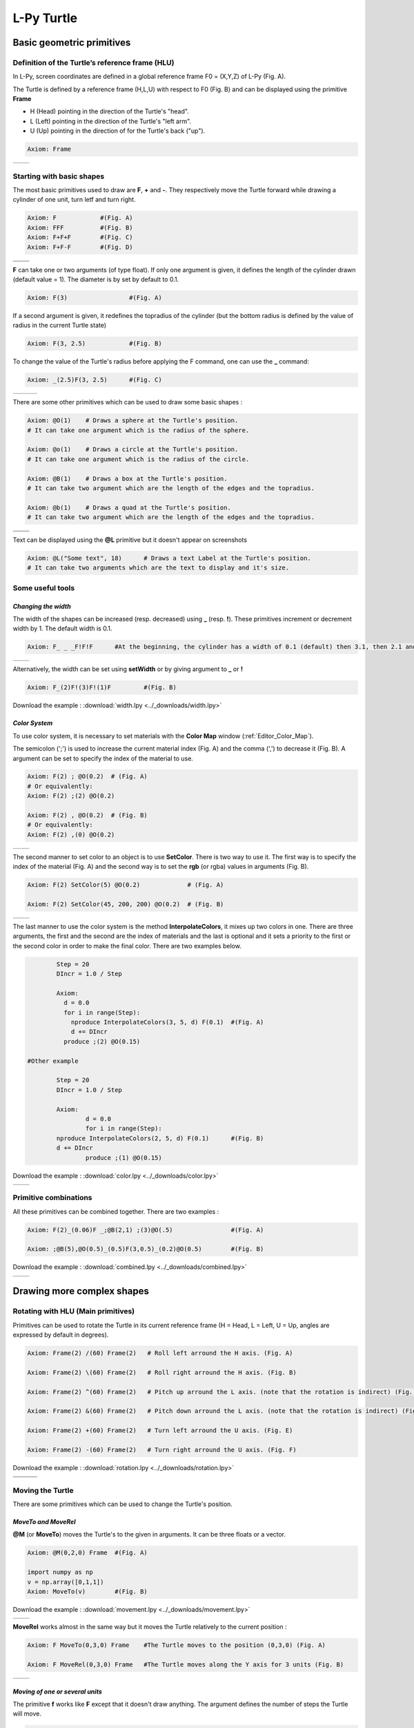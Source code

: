 L-Py Turtle
###########

Basic geometric primitives
~~~~~~~~~~~~~~~~~~~~~~~~~~

Definition of the Turtle’s reference frame (HLU)
================================================
.. OK
In L-Py, screen coordinates are defined in a global reference frame F0 = (X,Y,Z) of L-Py (Fig. A).

The Turtle is defined by a reference frame (H,L,U) with respect to F0 (Fig. B) and can be displayed using the primitive **Frame**

- H (Head) pointing in the direction of the Turtle's "head".
- L (Left) pointing in the direction of the Turtle's "left arm".
- U (Up)   pointing in the direction of for the Turtle's back ("up").

.. code-block:: python

    Axiom: Frame

+--------------------------------+---------------------------------+
| .. image:: ../_images/axis.png | .. image:: ../_images/frame.png |
|    :scale: 100%                |    :scale: 100%                 |
+--------------------------------+---------------------------------+

Starting with basic shapes
==========================

The most basic primitives used to draw are **F**, **+** and **-**. They respectively move the Turtle forward while drawing a cylinder of one unit, turn letf and turn right.

.. code-block:: python

    Axiom: F 		#(Fig. A)
    Axiom: FFF 		#(Fig. B)
    Axiom: F+F+F 	#(Fig. C)
    Axiom: F+F-F 	#(Fig. D)

+------------------------------+-------------------------------+
| .. image:: ../_images/F.png  | .. image:: ../_images/FFF.png |
|    :scale: 60%               |    :scale: 60%                |
+------------------------------+-------------------------------+
| .. image:: ../_images/F+.png | .. image:: ../_images/F-.png  |
|    :scale: 60%               |    :scale: 60%                |
+------------------------------+-------------------------------+

**F** can take one or two arguments (of type float). If only one argument is given, it defines the length of the cylinder drawn (default value = 1). The diameter is by set by default to 0.1.

.. code-block:: python

    Axiom: F(3)			#(Fig. A)

If a second argument is given, it redefines the topradius of the cylinder (but the bottom radius is defined by the value of radius in the current Turtle state)

.. code-block:: python

    Axiom: F(3, 2.5) 		#(Fig. B)

To change the value of the Turtle's radius before applying the F command, one can use the **_** command:

.. code-block:: python

    Axiom: _(2.5)F(3, 2.5) 	#(Fig. C)

+------------------------------+--------------------------------+------------------------------+
| .. image:: ../_images/F3.png | .. image:: ../_images/F2,5.png | .. image:: ../_images/_F.png |
|    :scale: 50%               |    :scale: 50%                 |    :scale: 50%               |
+------------------------------+--------------------------------+------------------------------+

There are some other primitives which can be used to draw some basic shapes :

.. code-block:: python

	Axiom: @O(1) 	# Draws a sphere at the Turtle's position.
	# It can take one argument which is the radius of the sphere.

	Axiom: @o(1)	# Draws a circle at the Turtle's position.
	# It can take one argument which is the radius of the circle.

	Axiom: @B(1)	# Draws a box at the Turtle's position.
	# It can take two argument which are the length of the edges and the topradius.

	Axiom: @b(1)	# Draws a quad at the Turtle's position.
	# It can take two argument which are the length of the edges and the topradius.

+----------------------------------+----------------------------------+
| .. image:: ../_images/sphere.png | .. image:: ../_images/circle.png |
+----------------------------------+----------------------------------+
|.. image:: ../_images/box.png     | .. image:: ../_images/quad.png   |
+----------------------------------+----------------------------------+

Text can be displayed using the **@L** primitive but it doesn't appear on screenshots

.. code-block:: python

	Axiom: @L("Some text", 18)	# Draws a text Label at the Turtle's position.
	# It can take two arguments which are the text to display and it's size.

Some useful tools
=================

*Changing the width*
--------------------

The width of the shapes can be increased (resp. decreased) using **_** (resp. **!**). These primitives increment or decrement width by 1. The default width is 0.1.

.. code-block:: python

	Axiom: F_ _ _F!F!F 	#At the beginning, the cylinder has a width of 0.1 (default) then 3.1, then 2.1 and finally 1.1 (Fig. A)

+---------------------------------+----------------------------------+
| .. image:: ../_images/width.png | .. image:: ../_images/width2.png |
|    :scale: 60%                  |    :scale: 60%                   |
+---------------------------------+----------------------------------+

Alternatively, the width can be set using **setWidth** or by giving argument to **_** or **!**

.. code-block:: python

	Axiom: F_(2)F!(3)F!(1)F 	#(Fig. B)

Download the example : :download:`width.lpy <../_downloads/width.lpy>`


*Color System*
--------------

To use color system, it is necessary to set materials with the **Color Map** window (:ref:`Editor_Color_Map`).

The semicolon (';') is used to increase the current material index (Fig. A) and the comma (',') to decrease it (Fig. B).
A argument can be set to specify the index of the material to use.

.. code-block:: python

		Axiom: F(2) ; @O(0.2)  # (Fig. A)
		# Or equivalently:
		Axiom: F(2) ;(2) @O(0.2)

		Axiom: F(2) , @O(0.2)  # (Fig. B)
		# Or equivalently:
		Axiom: F(2) ,(0) @O(0.2)

+------------------------------------------+------------------------------------------+
| .. image:: ../_images/increase_color.png | .. image:: ../_images/decrease_color.png |
|    :scale: 50%                           |    :scale: 50%                           |
+------------------------------------------+------------------------------------------+

The second manner to set color to an object is to use **SetColor**. There is two way to use it.
The first way is to specify the index of the material (Fig. A) and the second way is to set the **rgb** (or rgba) values in arguments (Fig. B).

.. code-block:: python

		Axiom: F(2) SetColor(5) @O(0.2)             # (Fig. A)

		Axiom: F(2) SetColor(45, 200, 200) @O(0.2)  # (Fig. B)

+-------------------------------------+-------------------------------------+
| .. image:: ../_images/setColor1.png | .. image:: ../_images/setColor2.png |
|    :scale: 50%                      |    :scale: 50%                      |
+-------------------------------------+-------------------------------------+

The last manner to use the color system is the method **InterpolateColors**, it mixes up two colors in one.
There are three arguments, the first and the second are the index of materials and the last is optional and it sets a priority to the first or the second color in order to make the final color.
There are two examples below.

.. code-block:: python

		Step = 20
		DIncr = 1.0 / Step

		Axiom:
		  d = 0.0
		  for i in range(Step):
		    nproduce InterpolateColors(3, 5, d) F(0.1) 	#(Fig. A)
		    d += DIncr
		  produce ;(2) @O(0.15)

	#Other example

		Step = 20
		DIncr = 1.0 / Step

		Axiom:
  			d = 0.0
  			for i in range(Step):
    		nproduce InterpolateColors(2, 5, d) F(0.1) 	#(Fig. B)
    		d += DIncr
  			produce ;(1) @O(0.15)

Download the example : :download:`color.lpy <../_downloads/color.lpy>`

+---------------------------------------------+----------------------------------------------+
| .. image:: ../_images/interpolateColors.png | .. image:: ../_images/interpolateColors2.png | 
|    :scale: 50%                              |    :scale: 50%                               |
+---------------------------------------------+----------------------------------------------+

Primitive combinations
======================

All these primitives can be combined together. There are two examples :

.. code-block:: python

	Axiom: F(2)_(0.06)F _;@B(2,1) ;(3)@O(.5) 		#(Fig. A)

	Axiom: ;@B(5),@O(0.5)_(0.5)F(3,0.5)_(0.2)@O(0.5) 	#(Fig. B)

Download the example : :download:`combined.lpy <../_downloads/combined.lpy>`

+------------------------------------+-------------------------------------+
| .. image:: ../_images/combined.png | .. image:: ../_images/combined2.png |
|    :scale: 50%                     |    :scale: 50%                      |
+------------------------------------+-------------------------------------+

Drawing more complex shapes
~~~~~~~~~~~~~~~~~~~~~~~~~~~

Rotating with HLU (Main primitives)
===================================

Primitives can be used to rotate the Turtle in its current reference frame (H = Head, L = Left, U = Up, angles are expressed by default in degrees).

.. code-block:: python

    Axiom: Frame(2) /(60) Frame(2)   # Roll left arround the H axis. (Fig. A)

    Axiom: Frame(2) \(60) Frame(2)   # Roll right arround the H axis. (Fig. B)

    Axiom: Frame(2) ^(60) Frame(2)   # Pitch up arround the L axis. (note that the rotation is indirect) (Fig. C)

    Axiom: Frame(2) &(60) Frame(2)   # Pitch down arround the L axis. (note that the rotation is indirect) (Fig. D)

    Axiom: Frame(2) +(60) Frame(2)   # Turn left arround the U axis. (Fig. E)

    Axiom: Frame(2) -(60) Frame(2)   # Turn right arround the U axis. (Fig. F)

Download the example : :download:`rotation.lpy <../_downloads/rotation.lpy>`

+-------------------------------------+-------------------------------------+-------------------------------------+
| .. image:: ../_images/rotation1.png | .. image:: ../_images/rotation2.png | .. image:: ../_images/rotation3.png |
|    :scale: 40%                      |    :scale: 40%                      |    :scale: 40%                      |
+-------------------------------------+-------------------------------------+-------------------------------------+
| .. image:: ../_images/rotation4.png | .. image:: ../_images/rotation5.png | .. image:: ../_images/rotation6.png |
|    :scale: 40%                      |    :scale: 40%                      |    :scale: 40%                      |
+-------------------------------------+-------------------------------------+-------------------------------------+

Moving the Turtle
=================

There are some primitives which can be used to change the Turtle's position.

*MoveTo and MoveRel*
--------------------

**@M** (or **MoveTo**) moves the Turtle's to the given in arguments. It can be three floats or a vector.

.. code-block:: python

	Axiom: @M(0,2,0) Frame 	#(Fig. A)

	import numpy as np
	v = np.array([0,1,1])
	Axiom: MoveTo(v)	#(Fig. B)

Download the example : :download:`movement.lpy <../_downloads/movement.lpy>`

+---------------------------------------+---------------------------------------+
| .. image:: ../_images/moveTo1.png     | .. image:: ../_images/moveTo2.png     |
|    :scale: 60%                        |    :scale: 60%                        |
+---------------------------------------+---------------------------------------+

**MoveRel** works almost in the same way but it moves the Turtle relatively to the current position :

.. code-block:: python

	Axiom: F MoveTo(0,3,0) Frame 	#The Turtle moves to the position (0,3,0) (Fig. A)

	Axiom: F MoveRel(0,3,0) Frame 	#The Turtle moves along the Y axis for 3 units (Fig. B)

+----------------------------------------+----------------------------------------+
| .. image:: ../_images/moveRel1.png     | .. image:: ../_images/moveRel2.png     |
|    :scale: 60%                         |    :scale: 60%                         |
+----------------------------------------+----------------------------------------+

*Moving of one or several units*
--------------------------------

The primitive **f** works like **F** except that it doesn't draw anything. The argument defines the number of steps the Turtle will move.

.. code-block:: python

	Axiom: F-f+Ff(2)-F(2)

Download the example : :download:`f.lpy <../_downloads/f.lpy>`

+-----------------------------+
| .. image:: ../_images/f.png |
|   :scale: 80%               |
+-----------------------------+

Orient the Turtle
=================

The Turtle's orientation can be setted using some primitives.

*Pinpoint and PinpointRel*
--------------------------

**Pinpoint** orients the Turtle toward x,y and z given in arguments. It means that the H axis (the red arrow) will point to the coordinates given. One can use also a vector.

.. code-block:: python

	Axiom: Pinpoint(1,0,0) Frame	#(Fig. A)

	import numpy as np
	v = np.array([0,1,0])
	Axiom: Pinpoint(v) Frame	#(Fig. B)

	Axiom: Pinpoint(1,1,0) Frame 	#(Fig. C)

Download the example : :download:`orientation.lpy <../_downloads/orientation.lpy>`

+-------------------------------------+-------------------------------------+-------------------------------------+
| .. image:: ../_images/pinpoint1.png | .. image:: ../_images/pinpoint2.png | .. image:: ../_images/pinpoint3.png |
|    :scale: 40%                      |    :scale: 40%                      |    :scale: 40%                      |
+-------------------------------------+-------------------------------------+-------------------------------------+

Such as **MoveRel** for position, **PinpointRel** orients the Turtle relatively to the current position.

.. code-block:: python

	Axiom: Frame MoveTo(0,2,0) Pinpoint(1,0,1) Frame 	#(Fig. A)

	Axiom: Frame MoveTo(0,2,0) PinpointRel(1,0,1) Frame 	#(Fig. B)

+----------------------------------------+----------------------------------------+
| .. image:: ../_images/pinpointRel1.png | .. image:: ../_images/pinpointRel2.png |
|    :scale: 60%                         |    :scale: 60%                         |
+----------------------------------------+----------------------------------------+

*Setting the HLU axis*
----------------------

The H and U axis can be set directly using **@R**. The arguments needed are 6 floats (which represent the coordinates of the two axis) or two vectors.

.. code-block:: python

	Axiom: Frame(2) @R(0,0,1,0,1,0) Frame(2) 	#(Fig. A)

	import numpy as np
	h = np.array([0,1,0])
	u = np.array([1,0,1])
	Axiom: Frame(2) @R(h,u) Frame(2)		#(Fig. B)

Download the example : :download:`setHLU.lpy <../_downloads/setHLU.lpy>`

In (Fig. A), the H axis point now to (0,0,1) but it was already the case and the U axis point now to (0,1,0).
In (Fig. B), the H axis point now to (0,1,0) and the U axis point now to (1,0,1).

+-------------------------------------+-------------------------------------+
| .. image:: ../_images/@R.png        | .. image:: ../_images/@R2.png       |
|    :scale: 60%                      |    :scale: 60%                      |
+-------------------------------------+-------------------------------------+

Finally, the Turtle's orientation can be set using Euler angles with the primitive EulerAngles. Three angles in degrees are needed (default = 180,90,0).

.. code-block:: python

	#Equivalent to Frame(2)&(30)Frame(2)
	Axiom: Frame(2) EulerAngles(180,60,0) Frame(2) 	(#Fig. A)

	#Equivalent to Frame(2)\(90)&(30)Frame(2)
	Axiom: Frame(2) EulerAngles(90,60,0) Frame(2) 	(#Fig. B)

+---------------------------------+----------------------------------+
| .. image:: ../_images/euler.png | .. image:: ../_images/euler2.png |
|   :scale: 60%                   |    :scale: 60%                   |
+---------------------------------+----------------------------------+

Rescaling the Turtle
====================
.. OK
Three primitives can be used to rescale the Turtle : **DivScale**, **MultScale** and **SetScale** (shorter symbols are **@Dd**, **@Di** and **@D** respectively)
**DivScale** (resp. **MultScale**) divides (resp. multiplies) the current scale by the value given in argument. **SetScale** sets the scale to the value in argument. The following examples describe three different ways of decreasing the length of consecutive segments using the previous primitives.

.. code-block:: python

    Axiom: F-(15)F-(15)@Dd(1.5)F-(15)@Dd(1.5)F 	      		#(Fig. A)

    Axiom: F-(15)@Di(.8)F-(15)@Di(.8)F-(15)@Di(.7)F 		#(Fig. B)

    Axiom: @D(1.2)F-(15)@D(0.9)F-(15)@D(0.7)F-(15)@D(0.5)F	#(Fig. C)

Download the example : :download:`scale.lpy <../_downloads/scale.lpy>`

+------------------------------------+-------------------------------------+------------------------------------+
| .. image:: ../_images/divScale.png | .. image:: ../_images/multScale.png | .. image:: ../_images/setScale.png |
+------------------------------------+-------------------------------------+------------------------------------+

How to draw polygonal shapes ?
==============================

*Basic method*
--------------

Turn and move forward : Here, at each **+**, the Turtle does a rotation of the number of degrees indicated in arguments arround the U axis

.. code-block:: python

    Axiom: Frame(2)+(30)F(5)+(120)F(5)+(120)F(5)   # (Fig. A)

Download the example : :download:`polygons.lpy <../_downloads/polygons.lpy>`

*Procedural method*
-------------------

A loop construct can be used to produce the L-string specifying the polygon

.. code-block:: python

    Axiom: Frame(2)+F(5)+F(5)+F(5)+F(5)+F(5)+F(5)  # (Fig. B)
    # Or equivalently:
    Axiom:
        nproduce Frame(2)
        for i in range(6):
            nproduce +F(5)

+----------------------------------------+---------------------------------------+
| .. image:: ../_images/basicPolygon.png | .. image:: ../_images/loopPolygon.png |
|    :scale: 50%                         |    :scale: 50%                        |
+----------------------------------------+---------------------------------------+

*Filled polygons*
-----------------

Polygon can be drawn by using {} and positioning a series of dots ('.') in space, corresponding to the consecutive vertices of the polygon (Fig. A)

Here, the instruction starts by positioning the first vertex of the polygon at the origin of the reference frame

.. code-block:: python

    Axiom: Frame _(0.05),(2){.f(3).-(90)f(3).-(90)f(3).-(90)f(3)}

The contour of the polygon can be drawn by using **F** instead of **f**. In this case, dots (.) are no longer required after each **F** (Fig. B)

.. code-block:: python

    Axiom: Frame _(0.05),(2){.F(3)-(90)F(3)-(90)F(3)-(90)F(3)}

The number of edges drawn can be different from the number of vertices (Fig. C)

.. code-block:: python

    Axiom: Frame _(0.05),(2){.F(3)-(90)F(3)-(90)F(3)}

Note that if the first dot/point is omitted, the polygon is not closed (Fig. D)

.. code-block:: python

    Axiom: Frame _(0.05),(2){F(3)-(90)F(3)-(90)F(3)}

Download the example : :download:`filledPolygons.lpy <../_downloads/filledPolygons.lpy>`

+------------------------------------------+------------------------------------------+
| .. image:: ../_images/filledPolygon1.png | .. image:: ../_images/filledPolygon2.png |
+------------------------------------------+------------------------------------------+
| .. image:: ../_images/filledPolygon3.png | .. image:: ../_images/filledPolygon4.png |
+------------------------------------------+------------------------------------------+

Filling concave objects requires to use a smarter filling procedure. This can be acheived by using a **True** argument to the polygon drawing (by default the argument is **False**)

.. code-block:: python

    # Naive procedure to fill the concave form: (Fig. A)
    Axiom: _(0.01),(2) {.F+(95)F(0.7)-(120)F(0.2)+(80)F-(120)F(0.2)+(80)F(0.5)
    -(120)F(0.5)+(80)F(0.2)-(120)F(0.5)+(150)F-(120)F(0.3)+(80)F -(120)F+(80)F(0.3)
    -(120)F +(150)F(0.5)-(120)F(0.2)+(80)F(0.5)-(120)F(0.5)+(80)F(0.2)-(120)F+(120)F(0.2)
    -(150)F(0.7)+(95)F}(False)
    # while with a smarter procedure: (Fig. B)
    Axiom: _(0.01),(2) {.F+(95)F(0.7)-(120)F(0.2)+(80)F-(120)F(0.2)+(80)F(0.5)
    -(120)F(0.5)+(80)F(0.2)-(120)F(0.5)+(150)F-(120)F(0.3)+(80)F -(120)F+(80)F(0.3)
    -(120)F +(150)F(0.5)-(120)F(0.2)+(80)F(0.5)-(120)F(0.5)+(80)F(0.2)-(120)F+(120)F(0.2)
    -(150)F(0.7)+(95)F}(True)

+---------------------------------+---------------------------------+
| .. image:: ../_images/leaf1.png | .. image:: ../_images/leaf2.png |
|    :scale: 50%                  |    :scale: 50%                  |
+---------------------------------+---------------------------------+

Branching system
================

Bracket makes it possible to specify branches. Before each opening bracket, the Turtle current arguments (position, orientation...) are stored on the Turtle stack. These arguments are then popped back when a closing bracket is found and the drawing restarts from the popped values.

.. code-block:: python

	Axiom: F(4)[+F(3)]F(4)  			    #(Fig. A)

Then it's possible to nest branches inside each others :

.. code-block:: python

    Axiom: F(4)[+F(2)[+F(1)]F(1)]F(3)[-F(1)]F(1)  	#(Fig. B)

Download the example : :download:`branching.lpy <../_downloads/branching.lpy>`

+--------------------------------------+--------------------------------------+
| .. image:: ../_images/branching1.png | .. image:: ../_images/branching2.png |
|    :scale: 40%                       |    :scale: 40%                       |
+--------------------------------------+--------------------------------------+

.. code-block:: python

    Axiom: Frame F(4)[+F(2)[+F(1)Frame]F(1)]FrameF(3)[-F(1)]F(1)    # New code with Frames (Fig. C)

+--------------------------------------+--------------------------------------+
| .. image:: ../_images/with_frame.png | .. image:: ../_images/branching3.png |
|    :scale: 40%                       |    :scale: 40%                       |
+--------------------------------------+--------------------------------------+

The same branching system can be augmented with other modules (@**O** for sphere, ...) (Fig. D)

.. code-block:: python

    Axiom: F(4)[+F(2)[+F(1);(3)@O(0.2)]F(1);(3)@O(0.2)]F(3)[-F(1);(3)@O(0.2)]F(1);(3)@O(0.2) 	#(Fig. D)

A more complex combined shape
=============================

Here comes a more complex example using the previous primitives :

.. code-block:: python

	Axiom: F [+(45)F;@D(0.8){.F+(90)F+(90)F+(90)F+(90)}] F [-(45)F(1.5);@D(0.8){.F-(90)F-(90)F-(90)F-(90)}] F(2) [+(45)F+(30)F+(15)F+(30)F+(30)F;(3)@O(0.3)]
	[-(45)F-(30)F-(15)F-(30)F-(30)F;(3)@O(0.3)] [/(90)+(45)F+(30)F+(15)F+(30)F+(30)F;(3)@O(0.3)] [\(90)+(45)F+(30)F+(15)F+(30)F+(30)F;(3)@O(0.3)]

Download the example : :download:`harderExample.lpy <../_downloads/harderExample.lpy>`

+-----------------------------------------+
| .. image:: ../_images/harderExample.png |
|    :scale: 100%                         |
+-----------------------------------------+

Advanced primitives
===================

*Long path*
-----------

The primitive **nF** draws n steps of cylinders (n is the first argument). The size can be passed as a second argument.

.. code-block:: python

	Axiom: nF(2,1)+(20)nF(2,1)+(20)@D(0.8)nF(3,1) 		 #(Fig. A)
	#Equivalent to FF+(20)FF+(20)@D(0.8)FFF

	#It can be used to create branching shapes too.
	Axiom: nF(2,1)[+(45)nF(2,1)]nF(1,1)[-(45)nF(2,1)]nF(2,1) #(Fig. B)

Download the example : :download:`longPath.lpy <../_downloads/longPath.lpy>`

+--------------------------------+---------------------------------+
| .. image:: ../_images/path.png | .. image:: ../_images/path2.png |
|    :scale: 60%                 |    :scale: 60%                  |
+--------------------------------+---------------------------------+

*Drawing lines*
---------------

The primitive **LineTo** allows to draw a cylinder from the current position of the Turtle to coordinates given in arguments. The topdiameter can also be given as a fourth argument.
Such as other primitives using coordinates, a vector can be used.

.. code-block:: python

	Axiom: LineTo(0,0,3)[LineTo(0,1,4)]LineTo(0,0,5) 	   #(Fig. A)

Notice that **+**, **-**, **/** and other rotation primitives don't have any incidence on LineTo.

.. code-block:: python

	Axiom: LineTo(0,0,3)[+(90)LineTo(0,1,4)]-(30)LineTo(0,0,5) #(Fig. B)

+----------------------------------+-------------------------------------+
| .. image:: ../_images/LineTo.png | .. image:: ../_images/LineToBis.png |
|    :scale: 40%                   |    :scale: 40%                      |
+----------------------------------+-------------------------------------+

**LineTo** conserve the Turtle's orientation. To change orientation while drawing, **OLineTo** should be used.

.. code-block:: python

	Axiom: LineTo(0,0,2)[LineTo(0,1,3)Frame]LineTo(0,0,3)[LineTo(0,-1,4)Frame]LineTo(0,0,5) #(Fig. A)

	Axiom: LineTo(0,0,2)[OLineTo(0,1,3)Frame]LineTo(0,0,3)[OLineTo(0,-1,4)Frame]LineTo(0,0,5) #(Fig. B)

Download the example : :download:`LineTo.lpy <../_downloads/LineTo.lpy>`

+-----------------------------------+-----------------------------------+
| .. image:: ../_images/LineTo2.png | .. image:: ../_images/OLineTo.png |
|    :scale: 40%                    |    :scale: 40%                    |
+-----------------------------------+-----------------------------------+

A relative drawing alternative also exists for **LineTo** and **OLineTo**. These primitives are **LineRel** and **OLineRel**

.. code-block:: python

	Axiom: LineTo(0,0,2)[LineTo(0,1,2)]LineTo(0,0,4) 	#(Fig. A)

	Axiom: LineTo(0,0,2)[LineRel(0,1,2)]LineTo(0,0,4) 	#(Fig. B)

+------------------------------------+------------------------------------+
| .. image:: ../_images/LineRel1.png | .. image:: ../_images/LineRel2.png |
|    :scale: 50%                     |    :scale: 50%                     |
+------------------------------------+------------------------------------+

*SetGuide*
----------

Drawing a straight line made of length **l=10** with segments of size **dl = 1.0** (and thus contains n= 10 segments)

.. code-block:: python

    Axiom: nF(10, 1.)	#(Fig. A)

By adding the primitive SetGuide before the line drawing, it is possible to specify a curve on which the Turtle is moving (instead of heading straight).


The **SetGuide** primitive must be given two mandatory arguments: a curve (Polyline2D or NurbsCurve2D) and a length: **SetGuide(C0, L0)**. This means that, following this statement, the Turtle will move on curve **C1** that has been rescaled from **C0** so that its new length is **L0** (whatever its original length).

The guiding curve can be defined in different ways. It can be defined for example by a python function (**function f** defined hereafter), e.g. (Fig. B) :

.. code-block:: python

    from openalea.plantgl.all import Polyline2D
    from numpy import arange

    def f(u):
      return (u,u**2)

    C0 = Polyline2D([f(u) for u in arange(0,1,0.1)])  # (Fig. B)

Then using curve **C0** in the **SetGuide** primitive, one can move the Turtle over a cumulated length **L**, thus using the defined curve **C1** (rescaled from **C0**) as a guide for moving up to a total length **L0**:

.. code-block:: python

    L = 10
    L0 = 10
    Axiom: SetGuide(C0,L0) nF(L, 0.1)

Download the example : :download:`setGuide1.lpy <../_downloads/setGuide1.lpy>` (With a Polyline2D imported from PlantGL)

+-------------------------------------+-------------------------------------+
| .. image:: ../_images/setGuide1.png | .. image:: ../_images/setGuide2.png |
|    :scale: 50%                      |    :scale: 50%                      |
+-------------------------------------+-------------------------------------+

or like the *(Fig. C)* example, the embedded L-Py graphical interface can be used to specifying 2D curves (the curve is then given the name **C0** for instance in the interface):

+---------------------------------+-------------------------------------+
| .. image:: ../_images/ex009.png | .. image:: ../_images/setGuide3.png |
|    :scale: 40%                  |    :scale: 60%                      |
+---------------------------------+-------------------------------------+

Download the example : :download:`setGuide2.lpy <../_downloads/setGuide2.lpy>` (With a Polyline2D created in the L-Py graphical interface)

Note that the Turtle can move less than the length of the 2D curve. In this case it will proceed forward over the **L** first units at the beginning of curve **C1** (Fig. D). By contrast, if **L** > **L0**, then the Turtle keeps on moving straight after reaching length **L0** (E).

.. code-block:: python

    L = 6
    L0 = 10
    Axiom: SetGuide(C0,L0) nF(L, 0.1)  # (Fig. D)

    L = 15
    L0 = 10
    Axiom: SetGuide(C0,L0) nF(L, 0.1)  # (Fig. E)

+-------------------------------------+-------------------------------------+
| .. image:: ../_images/setGuide4.png | .. image:: ../_images/setGuide5.png |
|    :scale: 50%                      |    :scale: 50%                      |
+-------------------------------------+-------------------------------------+

To stop using the 2D curve as a guide, **EndGuide** can be used.

*Generalized cylinders*
-----------------------

When several rotations are used while drawing, the render at rotation places isn't great. The separation points are really visible. To fix it, **@Gc** (or **StartGC**) can be used.
Until a **@Ge** (or **"EndGC**") all shapes drawn will be merged that so it becomes only one shape.

.. code-block:: python

	Axiom: F(2)+(30)F+(30)F+(30)F+(45)F+(45)F@O #Cylinders not generalized (Fig. A)

	Axiom: @GcF(2)+(30)F+(30)F+(30)F+(45)F+(45)F@O@Gc #Cylinders generalized (Fig. B)

Download the example : :download:`generalizedCylinders.lpy <../_downloads/generalizedCylinders.lpy>`

+------------------------------------------+---------------------------------------+
| .. image:: ../_images/notGeneralized.png | .. image:: ../_images/generalized.png |
|    :scale: 50%                           |    :scale: 50%                        |
+------------------------------------------+---------------------------------------+

Miscellaneous
~~~~~~~~~~~~~

In this section, several less common tools can be found.

SectionResolution
=================

**SectionResolution** allows to change the resolution of all following shapes. **Be careful !** If the resolution is too low, the program may not work properly.

.. code-block:: python

	Axiom: F SectionResolution(4) +F@O(0.5) 	#(Fig. A)

	Axiom: F SectionResolution(60) +F@O(0.5) 	#(Fig. B)

Download the example : :download:`resolution.lpy <../_downloads/resolution.lpy>`

+---------------------------------------+---------------------------------------+
| .. image:: ../_images/resolution1.png | .. image:: ../_images/resolution2.png |
|    :scale: 70%                        |    :scale: 70%                        |
+---------------------------------------+---------------------------------------+

Screen Projection
=================

After using **@2D** (or **StartScreenProjection**), the following shapes will be drawn on the screen coordinates system (in two dimensions).
The examples below belong to the same axiom, only the camera's orientation is different. It confirms that the shape is in the screen system.

.. code-block:: python

	Axiom: Frame @2DF(0.6)@O(0.2)

Download the example : :download:`screen.lpy <../_downloads/screen.lpy>`

+-------------------------------+-------------------------------+
| .. image:: ../_images/2D1.png | .. image:: ../_images/2D2.png |
|    :scale: 70%                |    :scale: 70%                |
+-------------------------------+-------------------------------+

To switch back to the original coordinates system, **@3D** (or **EndScreenProjection**) can be used.

Rewriting shapes
~~~~~~~~~~~~~~~~

To clear the viewer, the primitive **None** can be written in the Axiom part.

.. code-block:: python

	Axiom: None

*Work in progress*
